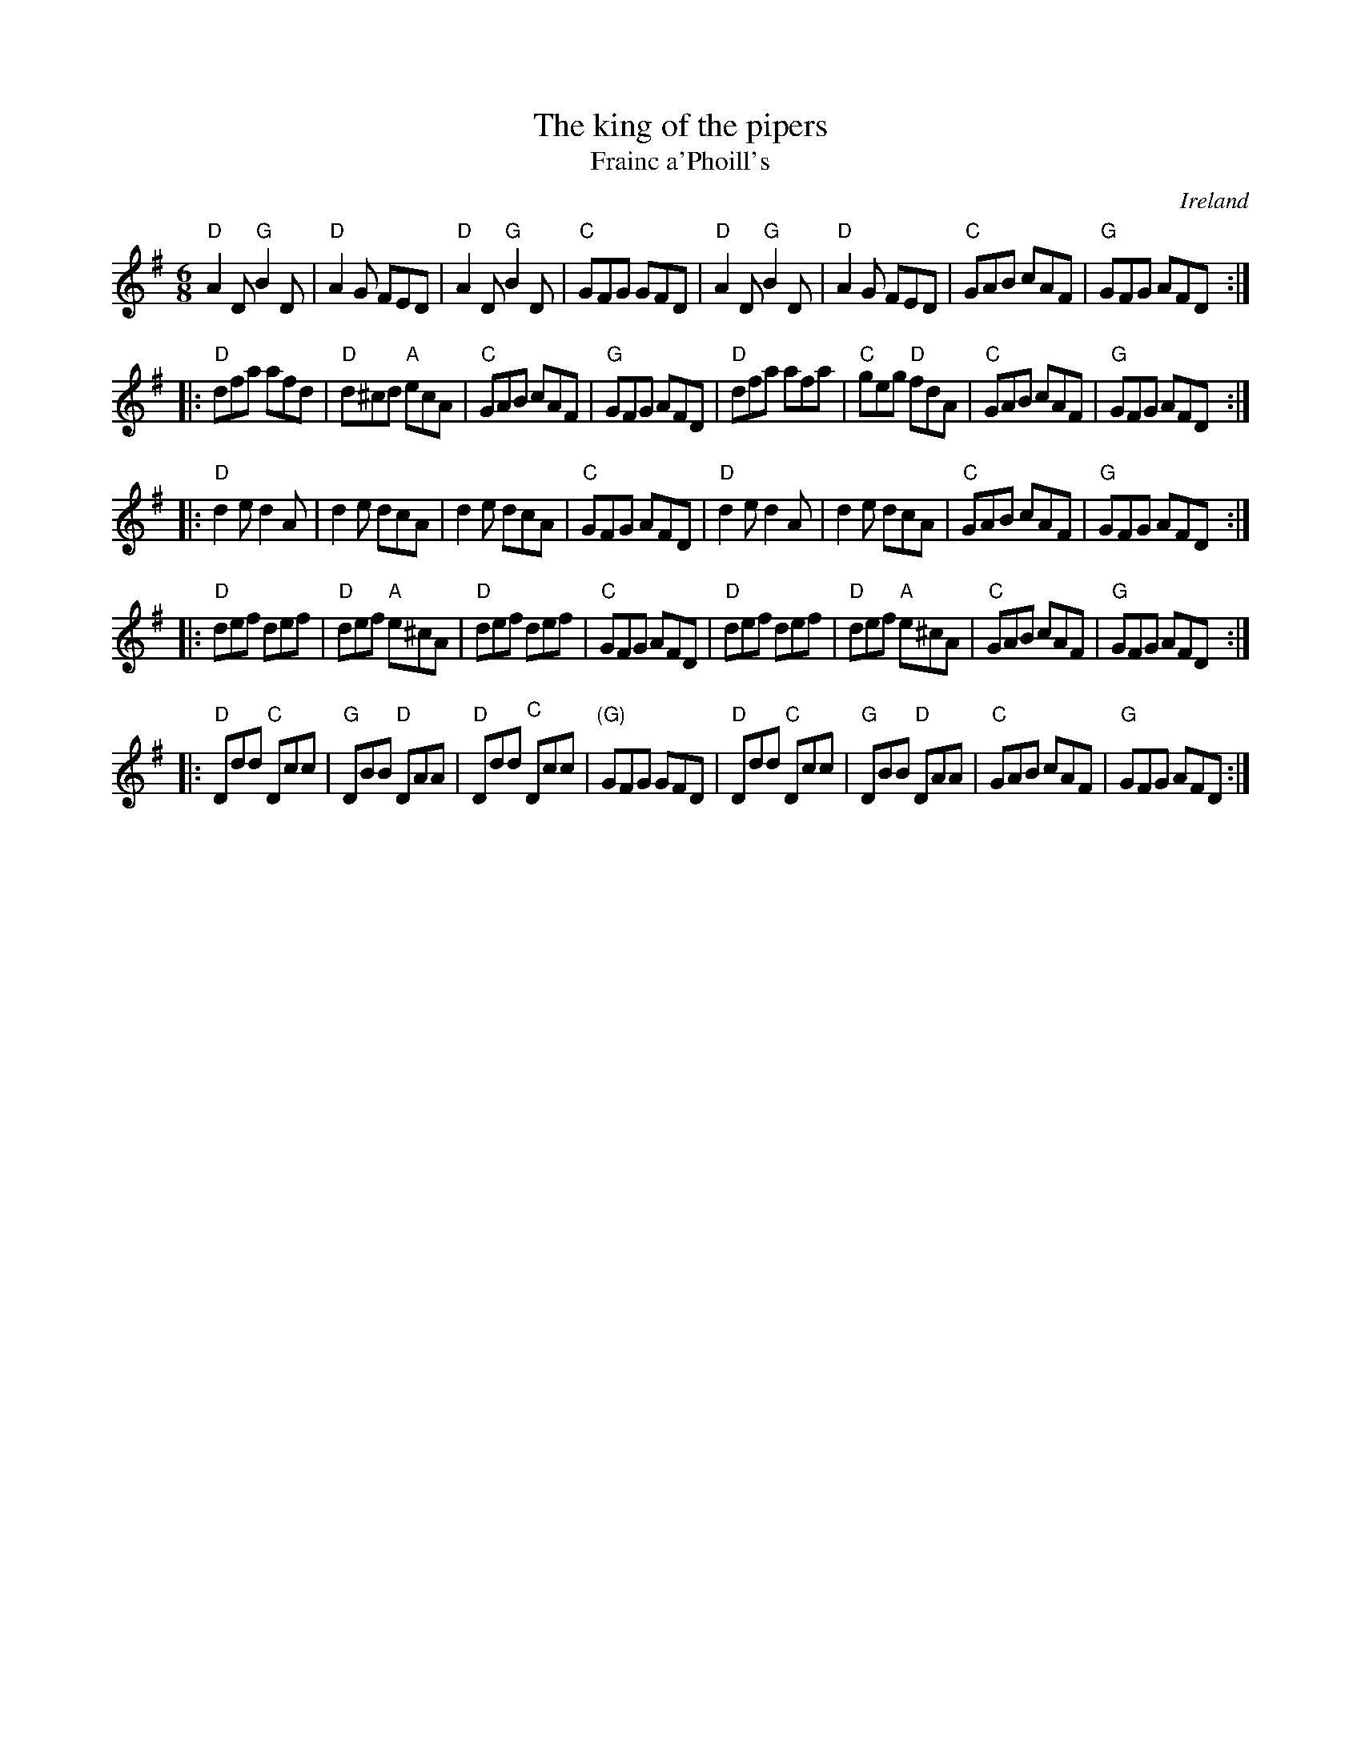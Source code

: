 X:706
T:The king of the pipers
T:Frainc a'Phoill's
R:Jig
O:Ireland
D:Paddy Glackin: In Full Spate- slightly different & nicer...
D:Declan Masterson: Tropical Trad
D:Altan: Harvest Storm
D:Show the ladies
S:My arrangement from Altan and Show the ladies
Z:Transcription, arrangement, chords:Mike Long
M:6/8
L:1/8
K:G
"D"A2D "G"B2D|"D"A2G FED|"D"A2D "G"B2D|"C"GFG GFD|\
"D"A2D "G"B2D|"D"A2G FED|"C"GAB cAF|"G"GFG AFD:|
|:"D"dfa afd|"D"d^cd "A"ecA|"C"GAB cAF|"G"GFG AFD|\
"D"dfa afa|"C"geg "D"fdA|"C"GAB cAF|"G"GFG AFD:|
|:"D"d2e d2A|d2e dcA|d2e dcA|"C"GFG AFD|\
"D"d2e d2A|d2e dcA|"C"GAB cAF|"G"GFG AFD:|
|:"D"def def|"D"def "A"e^cA|"D"def def|"C"GFG AFD|\
"D"def def|"D"def "A"e^cA|"C"GAB cAF|"G"GFG AFD:|
|:"D"Ddd "C"Dcc|"G"DBB "D"DAA|"D"Ddd "C"Dcc|"(G)"GFG GFD|\
"D"Ddd "C"Dcc|"G"DBB "D"DAA|"C"GAB cAF|"G"GFG AFD:|
